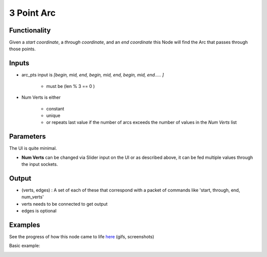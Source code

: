 3 Point Arc
===========

.. image:: https://user-images.githubusercontent.com/14288520/188749371-6bc34034-b781-46f7-a407-a1a36a3d69fe.png
  :target: https://user-images.githubusercontent.com/14288520/188749371-6bc34034-b781-46f7-a407-a1a36a3d69fe.png

Functionality
-------------

Given a *start coordinate*, a *through coordinate*, and an *end coordinate* this Node will find the Arc that passes through those points.

Inputs
------

- arc_pts input is `[begin, mid, end, begin, mid, end, begin, mid, end..... ]`

    - must be (len % 3 == 0 )

- Num Verts is either

    - constant
    - unique
    - or repeats last value if the number of arcs exceeds the number of values in the `Num Verts` list


Parameters
----------

The UI is quite minimal.


- **Num Verts** can be changed via Slider input on the UI or as described above, it can be fed multiple values through the input sockets.


Output
------

- (verts, edges) : A set of each of these that correspond with a packet of commands like 'start, through, end, num_verts'
- verts needs to be connected to get output
- edges is optional

Examples
--------

.. image:: https://cloud.githubusercontent.com/assets/619340/3375992/3bbc0c86-fbd0-11e3-9456-353c77fd0d17.gif
    :target: https://cloud.githubusercontent.com/assets/619340/3375992/3bbc0c86-fbd0-11e3-9456-353c77fd0d17.gif

See the progress of how this node came to life `here <https://github.com/nortikin/sverchok/issues/254>`_ (gifs, screenshots)

Basic example:

.. image:: https://cloud.githubusercontent.com/assets/1275858/23209252/c5936418-f8f8-11e6-8e1c-3b1bbbf83202.png
    :target: https://cloud.githubusercontent.com/assets/1275858/23209252/c5936418-f8f8-11e6-8e1c-3b1bbbf83202.png
